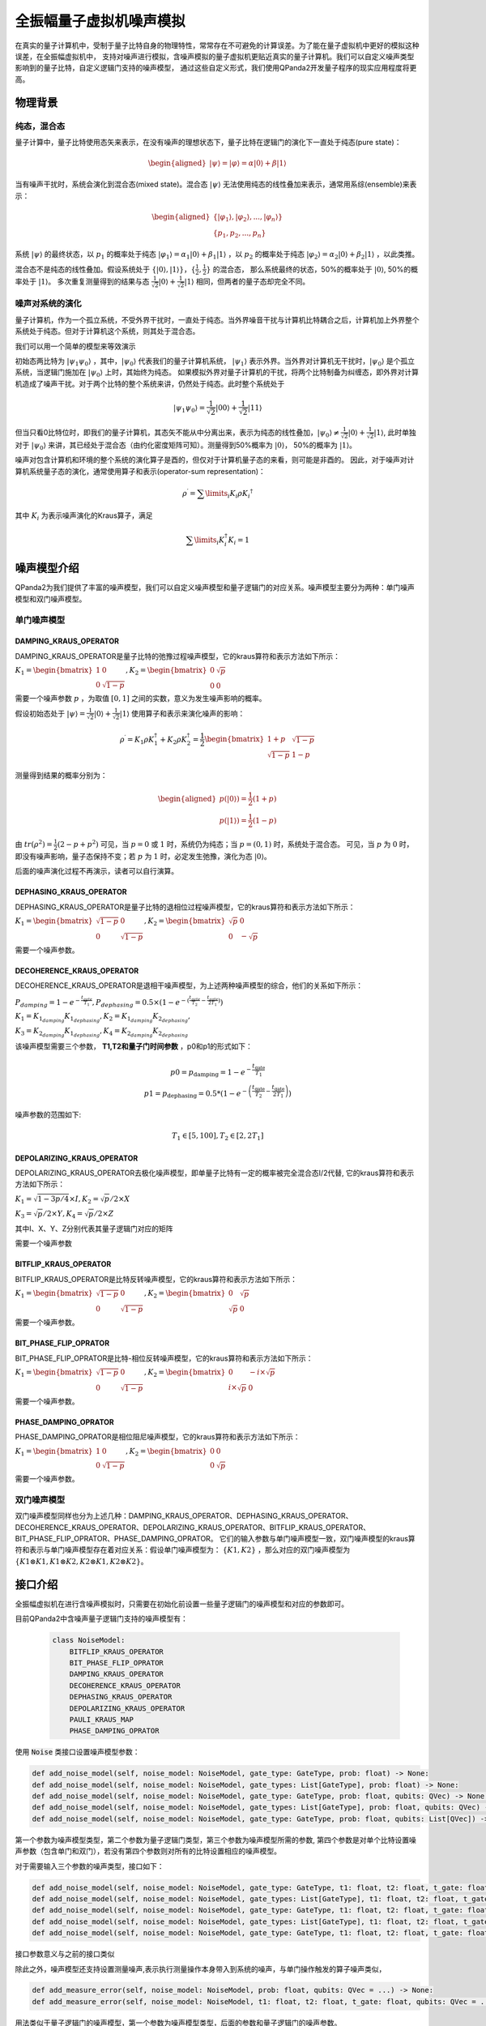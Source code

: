 .. _QuantumMachine:

全振幅量子虚拟机噪声模拟
=========================

在真实的量子计算机中，受制于量子比特自身的物理特性，常常存在不可避免的计算误差。为了能在量子虚拟机中更好的模拟这种误差，在全振幅虚拟机中，
支持对噪声进行模拟，含噪声模拟的量子虚拟机更贴近真实的量子计算机。我们可以自定义噪声类型影响到的量子比特，自定义逻辑门支持的噪声模型，
通过这些自定义形式，我们使用QPanda2开发量子程序的现实应用程度将更高。

物理背景
--------------------------------------
纯态，混合态
>>>>>>>>>>>>>>>>
量子计算中，量子比特使用态矢来表示，在没有噪声的理想状态下，量子比特在逻辑门的演化下一直处于纯态(pure state)：

.. math::
    \begin{aligned}
    |\psi \rangle = |\varphi\rangle = \alpha|0\rangle + \beta|1\rangle
    \end{aligned}

当有噪声干扰时，系统会演化到混合态(mixed state)。混合态 :math:`|\psi\rangle` 无法使用纯态的线性叠加来表示，通常用系综(ensemble)来表示：

.. math::

   \begin{aligned}
	 \{|\varphi_1\rangle, |\varphi_2\rangle, ..., |\varphi_n\rangle\} \\
	 \{p_1, p_2, ..., p_n\}
   \end{aligned}
	
系统 :math:`|\psi\rangle` 的最终状态，以 :math:`p_1` 的概率处于纯态 :math:`|\varphi_1\rangle = \alpha_1|0\rangle + \beta_1|1\rangle` ，以 :math:`p_2` 的概率处于纯态  :math:`|\varphi_2\rangle= \alpha_2|0\rangle + \beta_2|1\rangle` ，以此类推。

混合态不是纯态的线性叠加。假设系统处于 :math:`\{|0\rangle, |1\rangle\}，\{\frac{1}{2},\frac{1}{2}\}` 的混合态，
那么系统最终的状态，50%的概率处于 :math:`|0\rangle`, 50%的概率处于 :math:`|1\rangle`。
多次重复测量得到的结果与态 :math:`\frac{1}{\sqrt 2}|0\rangle + \frac{1}{\sqrt 2}|1\rangle` 相同，但两者的量子态却完全不同。

噪声对系统的演化
>>>>>>>>>>>>>>>>>>>
量子计算机，作为一个孤立系统，不受外界干扰时，一直处于纯态。当外界噪音干扰与计算机比特耦合之后，计算机加上外界整个系统处于纯态。但对于计算机这个系统，则其处于混合态。

我们可以用一个简单的模型来等效演示

初始态两比特为 :math:`|\psi_{1}\psi_0\rangle` ，其中，:math:`|\psi_0\rangle` 代表我们的量子计算机系统， :math:`|\psi_1\rangle` 表示外界。当外界对计算机无干扰时，:math:`|\psi_0\rangle` 是个孤立系统，当逻辑门施加在 :math:`|\psi_0\rangle` 上时，其始终为纯态。
如果模拟外界对量子计算机的干扰，将两个比特制备为纠缠态，即外界对计算机造成了噪声干扰。对于两个比特的整个系统来讲，仍然处于纯态。此时整个系统处于

.. math:: 
    |\psi_{1}\psi_0\rangle = \frac{1}{\sqrt{2}}|00\rangle+\frac{1}{{\sqrt{2}}}|11\rangle

但当只看0比特位时，即我们的量子计算机，其态矢不能从中分离出来，表示为纯态的线性叠加，:math:`|\psi_0\rangle\neq\frac{1}{\sqrt{2}}|0\rangle+\frac{1}{{\sqrt{2}}}|1\rangle`,
此时单独对于 :math:`|\psi_0\rangle` 来讲，其已经处于混合态（由约化密度矩阵可知）。测量得到50%概率为 :math:`|0\rangle`， 50%的概率为 :math:`|1\rangle`。



噪声对包含计算机和环境的整个系统的演化算子是酉的，但仅对于计算机量子态的来看，则可能是非酉的。
因此，对于噪声对计算机系统量子态的演化，通常使用算子和表示(operator-sum representation)：

.. math:: 
    \rho^{\prime} = \sum\limits_{i}{K_i}{\rho} {K_i}^{\dagger}

其中 :math:`K_i` 为表示噪声演化的Kraus算子，满足

.. math:: 
     \sum\limits_{i}K_{i}^{\dagger} K_{i} = 1


噪声模型介绍
--------------------------------------

QPanda2为我们提供了丰富的噪声模型，我们可以自定义噪声模型和量子逻辑门的对应关系。噪声模型主要分为两种：单门噪声模型和双门噪声模型。

单门噪声模型
>>>>>>>>>>>>>>

DAMPING_KRAUS_OPERATOR
~~~~~~~~~~~~~~~~~~~~~~~~~~~~~~

DAMPING_KRAUS_OPERATOR是量子比特的弛豫过程噪声模型，它的kraus算符和表示方法如下所示：

:math:`K_1 = \begin{bmatrix} 1 & 0 \\ 0 & \sqrt{1 - p} \end{bmatrix},   K_2 = \begin{bmatrix} 0 & \sqrt{p} \\ 0 & 0 \end{bmatrix}`

需要一个噪声参数 :math:`p` ，为取值 :math:`[0, 1]` 之间的实数，意义为发生噪声影响的概率。

假设初始态处于 :math:`|\psi\rangle = \frac{1}{\sqrt 2}|0\rangle + \frac{1}{\sqrt 2}|1\rangle` 使用算子和表示来演化噪声的影响：

.. math:: 
    \rho^{\prime} = K_1\rho K_{1}^{\dagger} + K_2\rho K_{2}^{\dagger} = \frac{1}{2} \begin{bmatrix} 1+p &  \sqrt{1 - p}\\ \sqrt{1 - p} & 1 - p \end{bmatrix}

测量得到结果的概率分别为：

.. math:: 
    \begin{aligned}
    p(|0\rangle) = \frac{1}{2}(1+p) \\
    p(|1\rangle) = \frac{1}{2}(1-p) 
    \end{aligned}

由 :math:`tr(\rho^2) = \frac{1}{2}(2-p+p^2)` 可见，当 :math:`p=0` 或 :math:`1` 时，系统仍为纯态；当 :math:`p=(0, 1)` 时，系统处于混合态。
可见，当 :math:`p` 为 :math:`0` 时，即没有噪声影响，量子态保持不变；若 :math:`p` 为 :math:`1` 时，必定发生弛豫，演化为态 :math:`|0\rangle`。

后面的噪声演化过程不再演示，读者可以自行演算。


DEPHASING_KRAUS_OPERATOR
~~~~~~~~~~~~~~~~~~~~~~~~~~~~~~

DEPHASING_KRAUS_OPERATOR是量子比特的退相位过程噪声模型，它的kraus算符和表示方法如下所示：

:math:`K_1 = \begin{bmatrix} \sqrt{1 - p} & 0 \\ 0 & \sqrt{1 - p} \end{bmatrix},   K_2 = \begin{bmatrix} \sqrt{p} & 0 \\ 0 & -\sqrt{p} \end{bmatrix}`

需要一个噪声参数。

DECOHERENCE_KRAUS_OPERATOR
~~~~~~~~~~~~~~~~~~~~~~~~~~~~~~~~~~~~~

DECOHERENCE_KRAUS_OPERATOR是退相干噪声模型，为上述两种噪声模型的综合，他们的关系如下所示：

:math:`P_{damping} = 1 - e^{-\frac{t_{gate}}{T_1}}, P_{dephasing} = 0.5 \times (1 - e^{-(\frac{t_{gate}}{T_2} - \frac{t_{gate}}{2T_1})})`

:math:`K_1 = K_{1_{damping}}K_{1_{dephasing}}, K_2 = K_{1_{damping}}K_{2_{dephasing}},`

:math:`K_3 = K_{2_{damping}}K_{1_{dephasing}}, K_4 = K_{2_{damping}}K_{2_{dephasing}}`

该噪声模型需要三个参数， **T1,T2和量子门时间参数** ，p0和p1的形式如下：

 .. math::

    \begin{array}{c}
    p 0=p_{\text {damping}}=1-e^{-\frac{t_{\text {gate}}}{T_{1}}} \\
    p 1=p_{\text {dephasing}}=0.5 *\left(1-e^{-\left(\frac{t_{\text {gate}}}{T_{2}}-\frac{t_{\text {gate}}}{2 T_{1}}\right)}\right)
    \end{array}

噪声参数的范围如下:

 .. math::

    T_{1} \in[5,100], T_{2} \in\left[2,2 T_{1}\right]


DEPOLARIZING_KRAUS_OPERATOR
~~~~~~~~~~~~~~~~~~~~~~~~~~~~~~~

DEPOLARIZING_KRAUS_OPERATOR去极化噪声模型，即单量子比特有一定的概率被完全混合态I/2代替, 它的kraus算符和表示方法如下所示：

:math:`K_1 = \sqrt{1 - 3p/4} × I, K_2 = \sqrt{p}/2 × X` 

:math:`K_3 = \sqrt{p}/2 × Y, K_4 = \sqrt{p}/2 × Z`

其中I、X、Y、Z分别代表其量子逻辑门对应的矩阵

需要一个噪声参数

BITFLIP_KRAUS_OPERATOR
~~~~~~~~~~~~~~~~~~~~~~~~~~~~~~

BITFLIP_KRAUS_OPERATOR是比特反转噪声模型，它的kraus算符和表示方法如下所示：

:math:`K_1 = \begin{bmatrix} \sqrt{1 - p} & 0 \\ 0 & \sqrt{1 - p} \end{bmatrix}, K_2 = \begin{bmatrix} 0 & \sqrt{p} \\ \sqrt{p} & 0 \end{bmatrix}`

需要一个噪声参数。

BIT_PHASE_FLIP_OPRATOR
~~~~~~~~~~~~~~~~~~~~~~~~~~~~~~

BIT_PHASE_FLIP_OPRATOR是比特-相位反转噪声模型，它的kraus算符和表示方法如下所示：

:math:`K_1 = \begin{bmatrix} \sqrt{1 - p} & 0 \\ 0 & \sqrt{1 - p} \end{bmatrix}, K_2 = \begin{bmatrix} 0 & -i \times \sqrt{p} \\ i \times \sqrt{p} & 0 \end{bmatrix}`

需要一个噪声参数。

PHASE_DAMPING_OPRATOR
~~~~~~~~~~~~~~~~~~~~~~~~~~~~~~

PHASE_DAMPING_OPRATOR是相位阻尼噪声模型，它的kraus算符和表示方法如下所示：

:math:`K_1 = \begin{bmatrix} 1 & 0 \\ 0 & \sqrt{1 - p} \end{bmatrix}, K_2 = \begin{bmatrix} 0 & 0 \\ 0 & \sqrt{p} \end{bmatrix}`

需要一个噪声参数。

双门噪声模型
>>>>>>>>>>>>>>

双门噪声模型同样也分为上述几种：DAMPING_KRAUS_OPERATOR、DEPHASING_KRAUS_OPERATOR、DECOHERENCE_KRAUS_OPERATOR、DEPOLARIZING_KRAUS_OPERATOR、BITFLIP_KRAUS_OPERATOR、BIT_PHASE_FLIP_OPRATOR、PHASE_DAMPING_OPRATOR。
它们的输入参数与单门噪声模型一致，双门噪声模型的kraus算符和表示与单门噪声模型存在着对应关系：假设单门噪声模型为： :math:`\{ K1, K2 \}` ，那么对应的双门噪声模型为
:math:`\{K1\otimes K1, K1\otimes K2, K2\otimes K1, K2\otimes K2\}`。


接口介绍
------------

全振幅虚拟机在进行含噪声模拟时，只需要在初始化前设置一些量子逻辑门的噪声模型和对应的参数即可。

目前QPanda2中含噪声量子逻辑门支持的噪声模型有：

    .. code-block:: python

        class NoiseModel:
            BITFLIP_KRAUS_OPERATOR
            BIT_PHASE_FLIP_OPRATOR
            DAMPING_KRAUS_OPERATOR
            DECOHERENCE_KRAUS_OPERATOR
            DEPHASING_KRAUS_OPERATOR
            DEPOLARIZING_KRAUS_OPERATOR
            PAULI_KRAUS_MAP
            PHASE_DAMPING_OPRATOR

使用 :code:`Noise` 类接口设置噪声模型参数：

.. code-block:: python

    def add_noise_model(self, noise_model: NoiseModel, gate_type: GateType, prob: float) -> None:
    def add_noise_model(self, noise_model: NoiseModel, gate_types: List[GateType], prob: float) -> None:
    def add_noise_model(self, noise_model: NoiseModel, gate_type: GateType, prob: float, qubits: QVec) -> None:
    def add_noise_model(self, noise_model: NoiseModel, gate_types: List[GateType], prob: float, qubits: QVec) -> None:
    def add_noise_model(self, noise_model: NoiseModel, gate_type: GateType, prob: float, qubits: List[QVec]) -> None:

第一个参数为噪声模型类型，第二个参数为量子逻辑门类型，第三个参数为噪声模型所需的参数, 第四个参数是对单个比特设置噪声参数（包含单门和双门），若没有第四个参数则对所有的比特设置相应的噪声模型。

对于需要输入三个参数的噪声类型，接口如下：

.. code-block:: python

    def add_noise_model(self, noise_model: NoiseModel, gate_type: GateType, t1: float, t2: float, t_gate: float) -> None:
    def add_noise_model(self, noise_model: NoiseModel, gate_types: List[GateType], t1: float, t2: float, t_gate: float) -> None:
    def add_noise_model(self, noise_model: NoiseModel, gate_type: GateType, t1: float, t2: float, t_gate: float, qubits: QVec) -> None:
    def add_noise_model(self, noise_model: NoiseModel, gate_types: List[GateType], t1: float, t2: float, t_gate: float, qubits: QVec) -> None:
    def add_noise_model(self, noise_model: NoiseModel, gate_type: GateType, t1: float, t2: float, t_gate: float, qubits: List[QVec]) -> None:

接口参数意义与之前的接口类似

除此之外，噪声模型还支持设置测量噪声,表示执行测量操作本身带入到系统的噪声，与单门操作触发的算子噪声类似，

.. code-block:: python

    def add_measure_error(self, noise_model: NoiseModel, prob: float, qubits: QVec = ...) -> None:
    def add_measure_error(self, noise_model: NoiseModel, t1: float, t2: float, t_gate: float, qubits: QVec = ...) -> None:

用法类似于量子逻辑门的噪声模型，第一个参数为噪声模型类型，后面的参数和量子逻辑门的噪声参数。

重置噪声：

.. code-block:: python

    def set_reset_error(self, p0: float, p1: float, qubits: QVec) -> None:

p0 表示重置到 :math:`\left|0\right\rangle` 的概率，p1表示重置到 :math:`\left|1\right\rangle` 的概率，未被重置的概率为 1-p0-p1。
    

读出噪声：

.. code-block:: python

    def set_readout_error(self, prob_list: List[List[float]], qubits: QVec = ...) -> None:

:code:`probs_list` 为四个元素，两两一组，如 :code:`probs_list = {{f0, 1 - f0},{1 - f1, f1}};`， 
表示当测量终态为 :math:`\left|0\right\rangle` ，读出为0的概率为f0，读出为1的概率为1-f0；当测量终态为 :math:`\left|1\right\rangle` 时，读出为0的概率为1-f1，读出为1的概率为f1。

第二个参数为读出噪声作用的比特。

读出噪声不是量子噪声，而是经典仪器从低温量子态获取到结果，到室温过程中环境造成的干扰。

噪声模型还支持设置带有相位角旋转的量子逻辑门的旋转误差，其接口使用方式如下：

.. code-block:: python

   def set_rotation_error(self, error: float) -> None:


实例
----------------

.. code-block:: python
    
    from pyqpanda import *
    import numpy as np

    if __name__ == "__main__":
        qvm = CPUQVM()
        qvm.init_qvm()
        q = qvm.qAlloc_many(4)
        c = qvm.cAlloc_many(4)

        # 创建噪声模型，并添加设置噪声参数
        noise = Noise()
        noise.add_noise_model(NoiseModel.BITFLIP_KRAUS_OPERATOR, GateType.PAULI_X_GATE, 0.1)
        qv0 = [q[0], q[1]]
        noise.add_noise_model(NoiseModel.DEPHASING_KRAUS_OPERATOR, GateType.HADAMARD_GATE, 0.1, qv0)
        qves = [[q[0], q[1]], [q[1], q[2]]]
        noise.add_noise_model(NoiseModel.DAMPING_KRAUS_OPERATOR, GateType.CNOT_GATE, 0.1, qves)

        f0 = 0.9
        f1 = 0.85
        noise.set_readout_error([[f0, 1 - f0], [1 - f1, f1]])
        noise.set_rotation_error(0.05)

        prog = QProg()
        prog << X(q[0]) << H(q[0]) \
             << CNOT(q[0], q[1]) \
             << CNOT(q[1], q[2]) \
             << CNOT(q[2], q[3]) \
             << measure_all(q, c)

        # 运行量子程序时，加入噪声模型。默认为空噪声模型，即无噪声
        result = qvm.run_with_configuration(prog, c, 1000, noise)
        print(result)

运行结果：

    .. code-block:: python
        
        {'0000': 347, '0001': 55, '0010': 50, '0011': 43, '0100': 41, '0101': 18, '0110': 16, '0111': 34, '1000': 50, '1001': 18, '1010': 18, '1011': 37, '1100': 15, '1101': 49, '1110': 42, '1111': 167}

程序在无噪声的理想情况下，结果应该当为等概率的 0000 和 1111。结果中的其他测量值，为噪声带来的影响。
